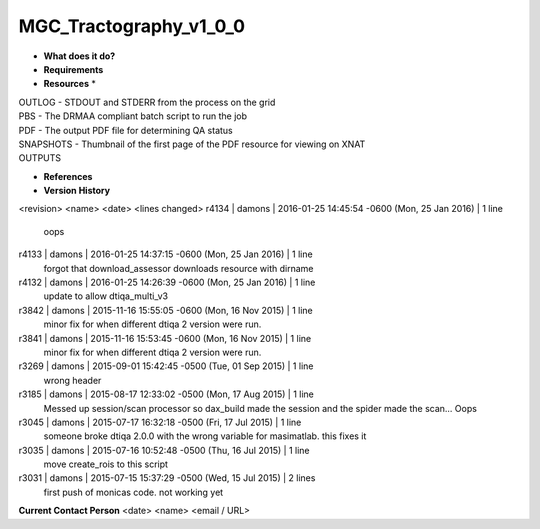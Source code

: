 MGC_Tractography_v1_0_0
=======================

* **What does it do?**

* **Requirements**

* **Resources** *
| OUTLOG - STDOUT and STDERR from the process on the grid
| PBS - The DRMAA compliant batch script to run the job
| PDF - The output PDF file for determining QA status
| SNAPSHOTS - Thumbnail of the first page of the PDF resource for viewing on XNAT
| OUTPUTS

* **References**

* **Version History**
<revision> <name> <date> <lines changed>
r4134 | damons | 2016-01-25 14:45:54 -0600 (Mon, 25 Jan 2016) | 1 line
	oops
r4133 | damons | 2016-01-25 14:37:15 -0600 (Mon, 25 Jan 2016) | 1 line
	forgot that download_assessor downloads resource with dirname
r4132 | damons | 2016-01-25 14:26:39 -0600 (Mon, 25 Jan 2016) | 1 line
	update to allow dtiqa_multi_v3
r3842 | damons | 2015-11-16 15:55:05 -0600 (Mon, 16 Nov 2015) | 1 line
	minor fix for when different dtiqa 2 version were run.
r3841 | damons | 2015-11-16 15:53:45 -0600 (Mon, 16 Nov 2015) | 1 line
	minor fix for when different dtiqa 2 version were run.
r3269 | damons | 2015-09-01 15:42:45 -0500 (Tue, 01 Sep 2015) | 1 line
	wrong header
r3185 | damons | 2015-08-17 12:33:02 -0500 (Mon, 17 Aug 2015) | 1 line
	Messed up session/scan processor so dax_build made the session and the spider made the scan... Oops
r3045 | damons | 2015-07-17 16:32:18 -0500 (Fri, 17 Jul 2015) | 1 line
	someone broke dtiqa 2.0.0 with the wrong variable for masimatlab. this fixes it
r3035 | damons | 2015-07-16 10:52:48 -0500 (Thu, 16 Jul 2015) | 1 line
	move create_rois to this script
r3031 | damons | 2015-07-15 15:37:29 -0500 (Wed, 15 Jul 2015) | 2 lines
	first push of monicas code. not working yet

**Current Contact Person**
<date> <name> <email / URL> 

	
	
	
